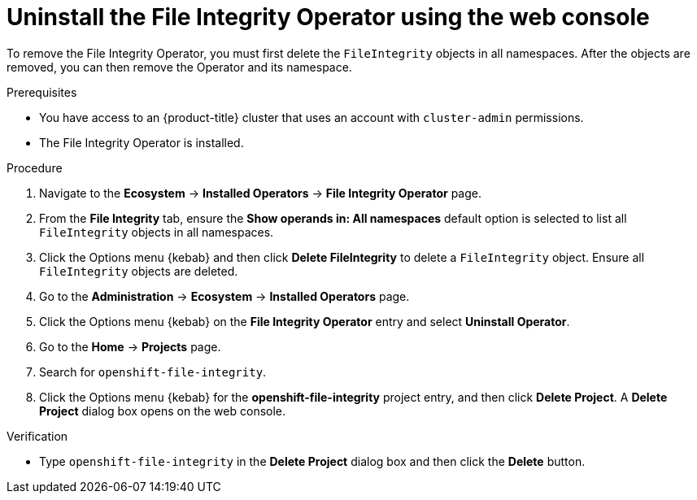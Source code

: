 // Module included in the following assemblies:
//
// * security/file_integrity_operator/fio-uninstalling.adoc

:_mod-docs-content-type: PROCEDURE
[id="fio-uninstall-console_{context}"]
= Uninstall the File Integrity Operator using the web console

To remove the File Integrity Operator, you must first delete the `FileIntegrity` objects in all namespaces. After the objects are removed, you can then remove the Operator and its namespace.

.Prerequisites

* You have access to an {product-title} cluster that uses an account with `cluster-admin` permissions.
* The File Integrity Operator is installed.

.Procedure

. Navigate to the *Ecosystem* -> *Installed Operators* -> *File Integrity Operator* page.

. From the *File Integrity* tab, ensure the *Show operands in: All namespaces* default option is selected to list all `FileIntegrity` objects in all namespaces.

. Click the Options menu {kebab} and then click *Delete FileIntegrity* to delete a `FileIntegrity` object. Ensure all `FileIntegrity` objects are deleted.

. Go to the *Administration* -> *Ecosystem* -> *Installed Operators* page.

. Click the Options menu {kebab} on the *File Integrity Operator* entry and select *Uninstall Operator*.

. Go to the *Home* -> *Projects* page.

. Search for `openshift-file-integrity`.

. Click the Options menu {kebab} for the *openshift-file-integrity* project entry, and then click *Delete Project*. A *Delete Project* dialog box opens on the web console.

.Verification

* Type `openshift-file-integrity` in the *Delete Project* dialog box and then click the *Delete* button.

